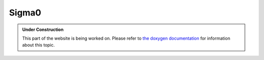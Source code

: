 Sigma0
******

.. admonition:: Under Construction
   :class: note

   This part of the website is being worked on. Please refer to `the doxygen
   documentation <https://l4re.org/doc/l4re_servers_sigma0.html>`_ for
   information about this topic.

.. todo::

   - Stretch goal: Write content
